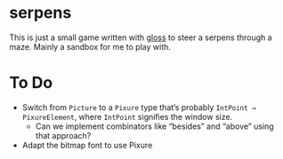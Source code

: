 * serpens

[[https://github.com/pmiddend/serpens/workflows/Haskell%20CI/badge.svg][https://github.com/pmiddend/serpens/workflows/Haskell%20CI/badge.svg]]

This is just a small game written with [[https://hackage.haskell.org/package/gloss][gloss]] to steer a serpens through a maze. Mainly a sandbox for me to play with.

* To Do

- Switch from =Picture= to a =Pixure= type that’s probably =IntPoint → PixureElement=, where =IntPoint= signifies the window size.
  - Can we implement combinators like “besides” and “above” using that approach?
- Adapt the bitmap font to use Pixure

